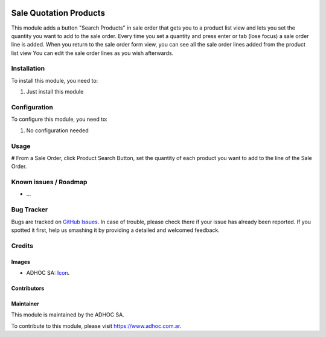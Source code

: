 .. image:: https://img.shields.io/badge/licence-AGPL--3-blue.svg
   :target: http://www.gnu.org/licenses/agpl-3.0-standalone.html
   :alt: License: AGPL-3

=======================
Sale Quotation Products
=======================

This module adds a button "Search Products" in sale order that gets you to a product list view and lets you set the quantity you want to add to the sale order. Every time you set a quantity and press enter or tab (lose focus) a sale order line is added.
When you return to the sale order form view, you can see all the sale order lines added from the product list view
You can edit the sale order lines as you wish afterwards.


Installation
============

To install this module, you need to:

#. Just install this module


Configuration
=============

To configure this module, you need to:

#. No configuration needed


Usage
=====

# From a Sale Order, click Product Search Button, set the quantity of each product you want to add to the line of the Sale Order.


.. image:: https://odoo-community.org/website/image/ir.attachment/5784_f2813bd/datas
   :alt: Try me on Runbot
   :target: runbot.adhoc.com.ar/runbot/repo/git-github-com-ingadhoc-sale-git-27

.. repo_id is available in https://github.com/OCA/maintainer-tools/blob/master/tools/repos_with_ids.txt
.. branch is "8.0" for example

Known issues / Roadmap
======================

* ...

Bug Tracker
===========

Bugs are tracked on `GitHub Issues
<https://github.com/ingadhoc/sale/issues>`_. In case of trouble, please
check there if your issue has already been reported. If you spotted it first,
help us smashing it by providing a detailed and welcomed feedback.

Credits
=======

Images
------

* ADHOC SA: `Icon <http://fotos.subefotos.com/83fed853c1e15a8023b86b2b22d6145bo.png>`_.

Contributors
------------


Maintainer
----------

.. image:: http://fotos.subefotos.com/83fed853c1e15a8023b86b2b22d6145bo.png
   :alt: Odoo Community Association
   :target: https://www.adhoc.com.ar

This module is maintained by the ADHOC SA.

To contribute to this module, please visit https://www.adhoc.com.ar.

